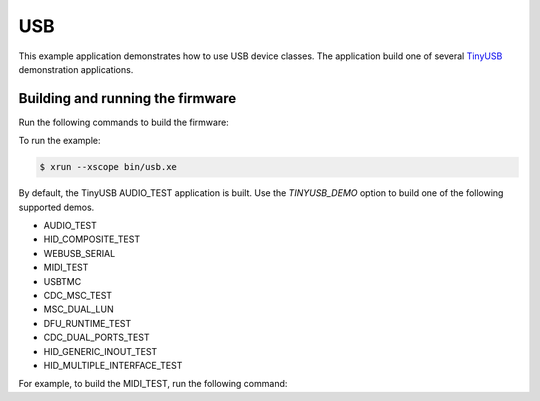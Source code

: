 ###
USB
###

This example application demonstrates how to use USB device classes.  The application build one of several `TinyUSB <https://docs.tinyusb.org/en/latest/>`__ demonstration applications.  

*********************************
Building and running the firmware
*********************************

Run the following commands to build the firmware:

.. tab:: Linux and Mac

	.. code-block:: console

		$ cmake -B build -DBOARD=XCORE-AI-EXPLORER
		$ cd build
		$ make
		
.. tab:: Windows XTC Tools CMD prompt

	.. code-block:: console

		> cmake -G "NMake Makefiles" -B build -DBOARD=XCORE-AI-EXPLORER
		> cd build
		> nmake
		
To run the example:

.. code-block:: console

	$ xrun --xscope bin/usb.xe

By default, the TinyUSB AUDIO_TEST application is built.  Use the `TINYUSB_DEMO` option to build one of the following supported demos.  

- AUDIO_TEST
- HID_COMPOSITE_TEST
- WEBUSB_SERIAL
- MIDI_TEST
- USBTMC
- CDC_MSC_TEST
- MSC_DUAL_LUN
- DFU_RUNTIME_TEST
- CDC_DUAL_PORTS_TEST
- HID_GENERIC_INOUT_TEST
- HID_MULTIPLE_INTERFACE_TEST

For example, to build the MIDI_TEST, run the following command:

.. tab:: Linux and Mac

	.. code-block:: console

		$ cmake -B build -DBOARD=XCORE-AI-EXPLORER -DTINYUSB_DEMO_TO_USE=MIDI_TEST
		$ cd build
		$ make

.. tab:: Windows XTC Tools CMD prompt

	.. code-block:: console

		> cmake -G "NMake Makefiles" -B build -DBOARD=XCORE-AI-EXPLORER -DTINYUSB_DEMO_TO_USE=MIDI_TEST
		> cd build
		> nmake